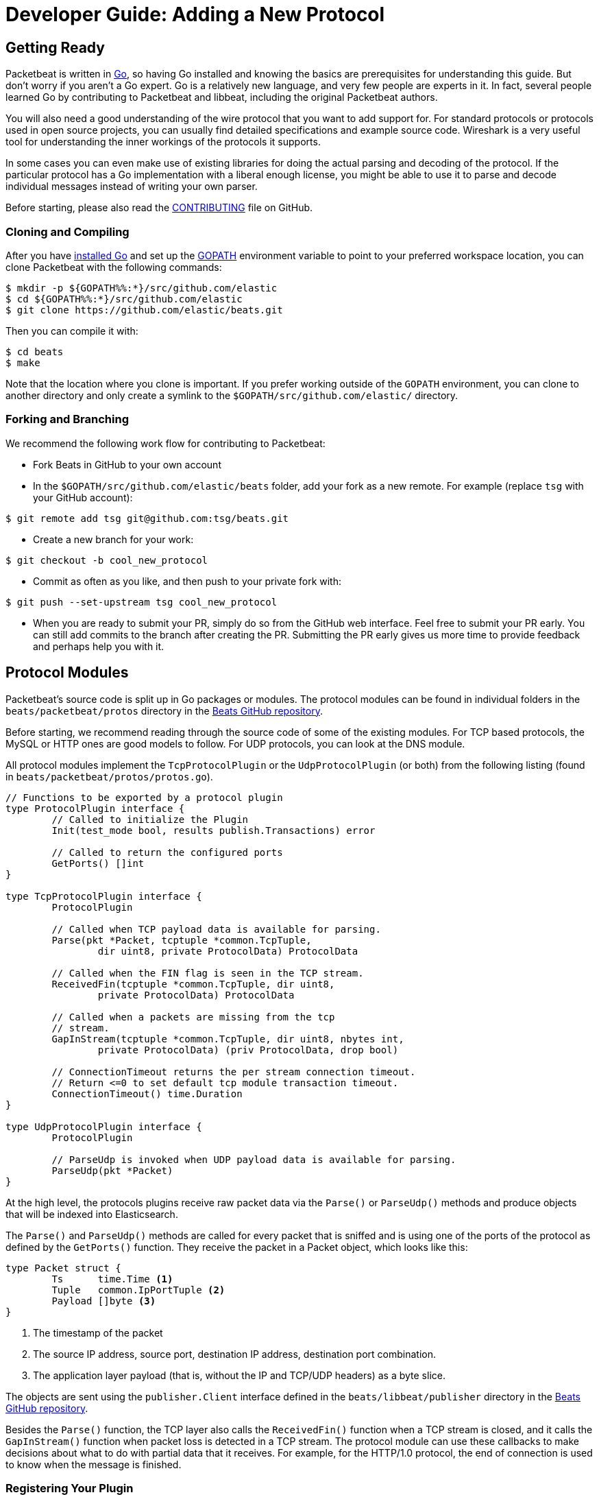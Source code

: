 [[new-protocol]]
= Developer Guide: Adding a New Protocol


[partintro]
--
The following topics describe how to add a new protocol to Packetbeat:

* <<getting-ready-new-protocol>>
* <<protocol-modules>>
* <<testing>>

--

[[getting-ready-new-protocol]]
== Getting Ready

Packetbeat is written in http://golang.org/[Go], so having Go installed and knowing the basics are prerequisites for understanding this guide. But don't worry if you aren't a Go expert. Go is a relatively new language, and very few people are experts in it. In fact, several people learned Go by contributing to Packetbeat and libbeat, including the original Packetbeat authors.

You will also need a good understanding of the wire protocol that you want to
add support for. For standard protocols or protocols used in open source
projects, you can usually find detailed specifications and example source code.
Wireshark is a very useful tool for understanding the inner workings of the
protocols it supports.

In some cases you can even make use of existing libraries for doing the actual
parsing and decoding of the protocol. If the particular protocol has a Go
implementation with a liberal enough license, you might be able to use it to
parse and decode individual messages instead of writing your own parser.

Before starting, please also read the
https://github.com/elastic/beats/blob/master/packetbeat/CONTRIBUTING.md[CONTRIBUTING]
file on GitHub.

[float]
=== Cloning and Compiling

After you have https://golang.org/doc/install[installed Go] and set up the
https://golang.org/doc/code.html#GOPATH[GOPATH] environment variable to point to
your preferred workspace location, you can clone Packetbeat with the
following commands:

[source,shell]
----------------------------------------------------------------------
$ mkdir -p ${GOPATH%%:*}/src/github.com/elastic
$ cd ${GOPATH%%:*}/src/github.com/elastic
$ git clone https://github.com/elastic/beats.git
----------------------------------------------------------------------

Then you can compile it with:

[source,shell]
----------------------------------------------------------------------
$ cd beats
$ make
----------------------------------------------------------------------

Note that the location where you clone is important. If you prefer working
outside of the `GOPATH` environment, you can clone to another directory and only
create a symlink to the `$GOPATH/src/github.com/elastic/` directory.

[float]
=== Forking and Branching

We recommend the following work flow for contributing to Packetbeat:

* Fork Beats in GitHub to your own account

* In the `$GOPATH/src/github.com/elastic/beats` folder, add your fork
  as a new remote. For example (replace `tsg` with your GitHub account):

[source,shell]
----------------------------------------------------------------------
$ git remote add tsg git@github.com:tsg/beats.git
----------------------------------------------------------------------

* Create a new branch for your work:

[source,shell]
----------------------------------------------------------------------
$ git checkout -b cool_new_protocol
----------------------------------------------------------------------

* Commit as often as you like, and then push to your private fork with:

[source,shell]
----------------------------------------------------------------------
$ git push --set-upstream tsg cool_new_protocol
----------------------------------------------------------------------

* When you are ready to submit your PR, simply do so from the GitHub web
  interface. Feel free to submit your PR early. You can still add commits to
  the branch after creating the PR. Submitting the PR early gives us more time to
  provide feedback and perhaps help you with it.

[[protocol-modules]]
== Protocol Modules

Packetbeat's source code is split up in Go packages or modules. The protocol
modules can be found in individual folders in the `beats/packetbeat/protos` directory
in the https://github.com/elastic/beats[Beats GitHub repository].

Before starting, we recommend reading through the source code of some of the
existing modules. For TCP based protocols, the MySQL or HTTP ones are good
models to follow. For UDP protocols, you can look at the DNS module.

All protocol modules implement the `TcpProtocolPlugin` or the
`UdpProtocolPlugin` (or both) from the following listing (found in
`beats/packetbeat/protos/protos.go`).

[source,go]
----------------------------------------------------------------------
// Functions to be exported by a protocol plugin
type ProtocolPlugin interface {
	// Called to initialize the Plugin
	Init(test_mode bool, results publish.Transactions) error

	// Called to return the configured ports
	GetPorts() []int
}

type TcpProtocolPlugin interface {
	ProtocolPlugin

	// Called when TCP payload data is available for parsing.
	Parse(pkt *Packet, tcptuple *common.TcpTuple,
		dir uint8, private ProtocolData) ProtocolData

	// Called when the FIN flag is seen in the TCP stream.
	ReceivedFin(tcptuple *common.TcpTuple, dir uint8,
		private ProtocolData) ProtocolData

	// Called when a packets are missing from the tcp
	// stream.
	GapInStream(tcptuple *common.TcpTuple, dir uint8, nbytes int,
		private ProtocolData) (priv ProtocolData, drop bool)

	// ConnectionTimeout returns the per stream connection timeout.
	// Return <=0 to set default tcp module transaction timeout.
	ConnectionTimeout() time.Duration
}

type UdpProtocolPlugin interface {
	ProtocolPlugin

	// ParseUdp is invoked when UDP payload data is available for parsing.
	ParseUdp(pkt *Packet)
}
----------------------------------------------------------------------

At the high level, the protocols plugins receive raw packet data via the
`Parse()` or `ParseUdp()` methods and produce objects that will be indexed into
Elasticsearch.

The `Parse()` and `ParseUdp()` methods are called for every packet that is
sniffed and is using one of the ports of the protocol as defined by the
`GetPorts()` function. They receive the packet in a Packet object, which looks
like this:

[source,go]
----------------------------------------------------------------------
type Packet struct {
	Ts      time.Time <1>
	Tuple   common.IpPortTuple <2>
	Payload []byte <3>
}
----------------------------------------------------------------------

<1> The timestamp of the packet
<2> The source IP address, source port, destination IP address, destination port
combination.
<3> The application layer payload (that is, without the IP and TCP/UDP headers) as a
byte slice.

The objects are sent using the `publisher.Client` interface defined in the
`beats/libbeat/publisher` directory in the https://github.com/elastic/beats[Beats GitHub repository].

Besides the `Parse()` function, the TCP layer also calls the `ReceivedFin()` function
when a TCP stream is closed, and it calls the `GapInStream()` function when packet
loss is detected in a TCP stream. The protocol module can use these callbacks to make
decisions about what to do with partial data that it receives. For example, for the
HTTP/1.0 protocol, the end of connection is used to know when the message is
finished.


[float]
=== Registering Your Plugin

To configure your plugin, you need to add a configuration struct to the
Protocols struct in `config/config.go`. This struct will be filled by
https://gopkg.in/yaml.v2[goyaml] on startup.

[source,go]
----------------------------------------------------------------------
type Protocols struct {
	Icmp     Icmp
	Dns      Dns
	Http     Http
	Memcache Memcache
	Mysql    Mysql
	Mongodb  Mongodb
	Pgsql    Pgsql
	Redis    Redis
	Thrift   Thrift
}
----------------------------------------------------------------------

Next create an ID for the new plugin in `protos/protos.go`:

[source,go]
----------------------------------------------------------------------
// Protocol constants.
const (
	UnknownProtocol Protocol = iota
	HttpProtocol
	MysqlProtocol
	RedisProtocol
	PgsqlProtocol
	ThriftProtocol
	MongodbProtocol
	DnsProtocol
	MemcacheProtocol
)

// Protocol names
var ProtocolNames = []string{
	"unknown",
	"http",
	"mysql",
	"redis",
	"pgsql",
	"thrift",
	"mongodb",
	"dns",
	"memcache",
}
----------------------------------------------------------------------

The protocol names must be in the same order as their corresponding protocol IDs. Additionally the protocol name must match the configuration name.

Finally register your new protocol plugin in `packetbeat.go` EnabledProtocolPlugins:

[source,go]
----------------------------------------------------------------------

var EnabledProtocolPlugins map[protos.Protocol]protos.ProtocolPlugin = map[protos.Protocol]protos.ProtocolPlugin{
	protos.HttpProtocol:     new(http.Http),
	protos.MemcacheProtocol: new(memcache.Memcache),
	protos.MysqlProtocol:    new(mysql.Mysql),
	protos.PgsqlProtocol:    new(pgsql.Pgsql),
	protos.RedisProtocol:    new(redis.Redis),
	protos.ThriftProtocol:   new(thrift.Thrift),
	protos.MongodbProtocol:  new(mongodb.Mongodb),
	protos.DnsProtocol:      new(dns.Dns),
}

----------------------------------------------------------------------

Once the module is registered, it can be configured, and packets will be processed.

Before implementing all the logic for your new protocol module, it can be
helpful to first register the module and implement the minimal plugin interface
for printing a debug message on received packets. This way you can test the plugin registration to ensure that it's working correctly.

[float]
=== The TCP Parse Function

For TCP protocols, the `Parse()` function is the heart of the module. As
mentioned earlier, this function is called for every TCP packet
that contains data on the configured ports.

It is important to understand that because TCP is a stream-based protocol,
the packet boundaries don't necessarily match the application
layer message boundaries. For example, a packet can contain only a part of the
message, it can contain a complete message, or it can contain multiple messages.

If you see a packet in the middle of the stream, you have no guaranties that its
first byte is the beginning of a message. However, if the packet is the first
seen in a given TCP stream, then you can assume it is the beginning of the message.

The `Parse()` function needs to deal with these facts, which generally means that it
needs to keep state across multiple packets.

Let's have a look again at its signature:

[source,go]
----------------------------------------------------------------------
func Parse(pkt *protos.Packet, tcptuple *common.TcpTuple, dir uint8,
	private protos.ProtocolData) protos.ProtocolData
----------------------------------------------------------------------

We've already talked about the first parameter, which contains the packet data.
The rest of the parameters and the return value are used for maintaining state
inside the TCP stream.

The `tcptuple` is a unique identifier for the TCP stream that the packet
is part of. You can use the `tcptuple.Hashable()` function to get a value that
you can store in a map. The `dir` flag gives you the direction in which the
packet is flowing inside the TCP stream. The two possible values are
`TcpDirectionOriginal` if the packet goes in the same direction as the first
packet from the stream and `TcpDirectionReverse` if the packet goes in
the other direction.

The `private` parameter can be used by the module to store state in the TCP stream.
The module would typically cast this at run time to a
type of its choice, modify it as needed, and then return the modified value.
The next time the TCP layer calls `Parse()` or another function from the
`TcpProtocolPlugin` interface, it will call the function with the modified
private value.

Here is an example of how the MySQL module handles the private data:

[source,go]
----------------------------------------------------------------------
	priv := mysqlPrivateData{}
	if private != nil {
		var ok bool
		priv, ok = private.(mysqlPrivateData)
		if !ok {
			priv = mysqlPrivateData{}
		}
	}

	[ ... ]

	return priv
----------------------------------------------------------------------

Most modules then use a logic similar to the following to deal with incomplete
data (this example is also from MySQL):


[source,go]
----------------------------------------------------------------------
		ok, complete := mysqlMessageParser(priv.Data[dir])
		if !ok {
			// drop this tcp stream. Will retry parsing with the next
			// segment in it
			priv.Data[dir] = nil
			logp.Debug("mysql", "Ignore MySQL message. Drop tcp stream.")
			return priv
		}

		if complete {
			mysql.messageComplete(tcptuple, dir, stream)
		} else {
			// wait for more data
			break
		}
----------------------------------------------------------------------

The `mysqlMessageParser()` is the function that tries to parse a single MySQL
message. Its implementation is MySQL-specific, so it's not interesting to us for this
guide. It returns two values: `ok`, which is `false` if there was a parsing error
from which we cannot recover, and `complete`, which indicates whether a complete
and valid message was separated from the stream. These two values are used for
deciding what to do next. In case of errors, we drop the stream. If there are no
errors, but the message is not yet complete, we do nothing and wait for more
data. Finally, if the message is complete, we go to the next level.

This block of code is called in a loop so that it can separate multiple messages
found in the same packet.

[float]
=== The UDP ParseUdp Function

If the protocol you are working on is running on top of UDP, then all the
complexities that TCP parser/decoders need to deal with around extracting
messages from packets are no longer relevant.

For an example, see the `ParseUdp()` function from the DNS module.

[float]
=== Correlation

Most protocols that Packetbeat supports today are request-response oriented.
Packetbeat indexes into Elasticsearch a document for each request-response pair
(called a transaction). This way we can have data from the request and the
response in the same document and measure the response time.

But this can be different for your protocol. For example for an asynchronous
protocol like AMPQ, it makes more sense to index a document for every message,
and then no correlation is necessary. On the other hand, for a session-based
protocol like SIP, it might make sense to index a document for a SIP transaction
or for a full SIP dialog, which can have more than two messages.

The TCP stream or UDP ports are usually good indicators that two messages belong
to the same transactions. Therefore most protocol implementations in
Packetbeat use a map with `tcptuple` maps for correlating the requests with the
responses. One thing you should be careful about is to expire and remove from
this map incomplete transactions. For example, we might see the request that has
created an entry in the map, but if we never see the reply, we need to remove
the request from memory on a timer, otherwise we risk leaking memory.

[float]
=== Sending the Result

After the correlation step, you should have an JSON-like object that can be sent
to Elasticsearch for indexing. You send the object by publishing it
through the publisher client interface, which is received by the `Init`
function. The publisher client accepts structures of type `common.MapStr`, which
is essentially a `map[string]interface{}` with a few more convenience methods
added (see the `beats/libbeat/common` package in the https://github.com/elastic/beats[Beats GitHub repository]).
 
As an example, here is the relevant code from the Redis module:

[source,go]
----------------------------------------------------------------------
    event := common.MapStr{
		"@timestamp":   common.Time(requ.Ts),
		"type":         "redis",
		"status":       error,
		"responsetime": responseTime,
		"redis":        returnValue,
		"method":       common.NetString(bytes.ToUpper(requ.Method)),
		"resource":     requ.Path,
		"query":        requ.Message,
		"bytes_in":     uint64(requ.Size),
		"bytes_out":    uint64(resp.Size),
		"src":          src,
		"dst":          dst,
	}
	if redis.SendRequest {
		event["request"] = requ.Message
	}
	if redis.SendResponse {
		event["response"] = resp.Message
	}
    
    return event
----------------------------------------------------------------------

The following fields are required and their presence will be checked by
system tests:

 * `@timestamp`. Set this to the timestamp of the first packet from the message
   and cast it to `common.Time` like in the example.
 * `type`. Set this to the protocol name.
 * `status`. The status of the transactions. Use either `common.OK_STATUS` or
   `common.ERROR_STATUS`. If the protocol doesn't have responses or a meaning of
   status code, use OK.
 * `resource`. This should represent what is requested, with the exact meaning
   depending on the protocol. For HTTP, this is the URL.  For SQL databases,
   this is the table name. For key-value stores, this is the key. If nothing
   seems to make sense to put in this field, use the empty string.

[float]
=== Helpers

[float]
==== Parsing Helpers

In libbeat you also find some helpers for implementing parsers for binary and
text-based protocols. The `Bytes_*` functions are the most low-level helpers
for binary protocols that use network byte order. These functions can be found in the
`beats/libbeat/common` module in the https://github.com/elastic/beats[Beats GitHub repository].
In addition to these very low-level helpers, a stream
buffer for parsing TCP-based streams, or simply UDP packets with integrated
error handling, is provided by `beats/libbeat/common/streambuf`. The following example
demonstrates using the stream buffer for parsing the Memcache protocol UDP header:

[source,go]
----------------------------------------------------------------------
func parseUdpHeader(buf *streambuf.Buffer) (mcUdpHeader, error) {
    var h mcUdpHeader
    h.requestId, _ = buf.ReadNetUint16()
    h.seqNumber, _ = buf.ReadNetUint16()
    h.numDatagrams, _ = buf.ReadNetUint16()
    buf.Advance(2) // ignore reserved
    return h, buf.Err()
}
----------------------------------------------------------------------

The stream buffer is also used to implement the binary and text-based protocols
for memcache.

[source,go]
----------------------------------------------------------------------
	header := buf.Snapshot()
	buf.Advance(memcacheHeaderSize)

	msg := parser.message
	if msg.IsRequest {
		msg.vbucket, _ = header.ReadNetUint16At(6)
	} else {
		msg.status, _ = header.ReadNetUint16At(6)
	}

	cas, _ := header.ReadNetUint64At(16)
	if cas != 0 {
		setCasUnique(msg, cas)
	}
	msg.opaque, _ = header.ReadNetUint32At(12)

	// check message length

	extraLen, _ := header.ReadNetUint8At(4)
	keyLen, _ := header.ReadNetUint16At(2)
	totalLen, _ := header.ReadNetUint32At(8)

    [...]

	if extraLen > 0 {
		tmp, _ := buf.Collect(int(extraLen))
		extras := streambuf.NewFixed(tmp)
		var err error
		if msg.IsRequest && requestArgs != nil {
			err = parseBinaryArgs(parser, requestArgs, header, extras)
		} else if responseArgs != nil {
			err = parseBinaryArgs(parser, responseArgs, header, extras)
		}
		if err != nil {
			msg.AddNotes(err.Error())
		}
	}

	if keyLen > 0 {
		key, _ := buf.Collect(int(keyLen))
		keys := []memcacheString{memcacheString{key}}
		msg.keys = keys
	}

	if valueLen == 0 {
		return parser.yield(buf.BufferConsumed())
	}
----------------------------------------------------------------------

The stream buffer also implements a number of interfaces defined in the standard "io" package
and can easily be used to serialize some packets for testing parsers (see
`beats/packetbeat/protos/memcache/binary_test.go`).

[float]
==== Module Helpers

Packetbeat provides the module `beats/packetbeat/protos/applayer` with
common definitions among all application layer protocols. For example using the
Transaction type from `applayer` guarantees that the final document will have all common required fields defined. Just embed the `applayer.Transaction` with your own
application layer transaction type to make use of it. Here is an example from the memcache protocol:

[source,go]
----------------------------------------------------------------------
	type transaction struct {
		applayer.Transaction

		command *commandType

		request  *message
		response *message
	}

	func (t *transaction) Event(event common.MapStr) error { // use applayer.Transaction to write common required fields
		if err := t.Transaction.Event(event); err != nil {
			logp.Warn("error filling generic transaction fields: %v", err)
			return err
		}

		mc := common.MapStr{}
		event["memcache"] = mc

        [...]

		return nil
	}
----------------------------------------------------------------------

Use `applayer.Message` in conjunction with `applayer.Transaction` for creating the
transaction and `applayer.Stream` to manage your stream buffers for parsing.

[[testing]]
== Testing

[float]
=== Unit Tests

For unit tests, use only the Go standard library
http://golang.org/pkg/testing/[testing] package. To make comparing complex
structures less verbose, we use the assert package from the
https://github.com/stretchr/testify[testify] library.

For parser and decoder tests, it's a good practice to have an array with
test cases containing the inputs and expected outputs. For an example, see the
`Test_splitCookiesHeader` unit test in `beats/packetbeat/protos/http/http_test.go`
in the https://github.com/elastic/beats[Beats GitHub repository].

You can also have unit tests that treat the whole module as a black box, calling
its interface functions, then reading the result and checking it. This pattern 
is especially useful for checking corner cases related to packet boundaries or 
correlation issues. Here is an example from the HTTP module:

[source,go]
----------------------------------------------------------------------
func Test_gap_in_body_http1dot0_fin(t *testing.T) {
	if testing.Verbose() { <1>
		logp.LogInit(logp.LOG_DEBUG, "", false, true, []string{"http",
			"httpdetailed"})
	}
	http := HttpModForTests()

	data1 := []byte("GET / HTTP/1.0\r\n\r\n") <2>

	data2 := []byte("HTTP/1.0 200 OK\r\n" +
		"Date: Tue, 14 Aug 2012 22:31:45 GMT\r\n" +
		"Expires: -1\r\n" +
		"Cache-Control: private, max-age=0\r\n" +
		"Content-Type: text/html; charset=UTF-8\r\n" +
		"Content-Encoding: gzip\r\n" +
		"Server: gws\r\n" +
		"X-XSS-Protection: 1; mode=block\r\n" +
		"X-Frame-Options: SAMEORIGIN\r\n" +
		"\r\n" +
		"xxxxxxxxxxxxxxxxxxxx")

	tcptuple := testCreateTCPTuple()
	req := protos.Packet{Payload: data1}
	resp := protos.Packet{Payload: data2}

	private := protos.ProtocolData(new(httpConnectionData))

	private = http.Parse(&req, tcptuple, 0, private) <3>
	private = http.ReceivedFin(tcptuple, 0, private)

	private = http.Parse(&resp, tcptuple, 1, private)

	logp.Debug("http", "Now sending gap..")

	private, drop := http.GapInStream(tcptuple, 1, 10, private)
	assert.Equal(t, false, drop)

	private = http.ReceivedFin(tcptuple, 1, private)

	trans := expectTransaction(t, http) <4>
	assert.NotNil(t, trans)
	assert.Equal(t, trans["notes"], []string{"Packet loss while capturing the response"})
}
----------------------------------------------------------------------

<1> It's useful to initialize the logging system in case the `-v` flag is passed
to `go test`. This makes it easy to get the logs for a failing test while
keeping the output clean on a normal run.

<2> Define the data we'll be using in the test.

<3> Call the interface functions exported by the module. The `private` structure
is passed from one call to the next like the TCP layer would do.

<4> The `expectTransaction` function tries to read from the publisher queue and
causes errors in the test case if there's no transaction present.

To check the coverage of your unit tests, run the `make cover` command at the
top of the repository.

[float]
=== System Testing

Because the main input to Packetbeat are packets and the main output are JSON
objects, a convenient way of testing its functionality is by providing PCAP
files as input and checking the results in the files created by using the "file"
output plugin.

This is the approach taken by the tests in the `beats/packetbeat/tests/system` directory
in the https://github.com/elastic/beats[Beats GitHub repository]. The
tests are written in Python and executed using
https://nose.readthedocs.org/en/latest/[nose]. Here is a simple example test
from the MongoDB suite:


[source,python]
----------------------------------------------------------------------
    def test_mongodb_find(self):
        """
        Should correctly pass a simple MongoDB find query
        """
        self.render_config_template( <1>
            mongodb_ports=[27017]
        )
        self.run_packetbeat(pcap="mongodb_find.pcap", <2>
                            debug_selectors=["mongodb"])

        objs = self.read_output() <3>
        o = objs[0]
        assert o["type"] == "mongodb"
        assert o["method"] == "find"
        assert o["status"] == "OK"
----------------------------------------------------------------------

<1> The configuration file for each test run is generated from the template. If
your protocol plugin has options in the configuration file, you should add them
to the template.

<2> The `run_packetbeat` function receives the PCAP file to run. It looks for
the PCAP file in the `beats/packetbeat/tests/system/pcaps` folder. The `debug_selectors` array controls
which log lines to be included. You can use `debug_selectors=["*"]` to enable
all debug messages.

<3> After the run, the test reads the output files and checks the result.

TIP: To generate the PCAP files, you can use Packetbeat. The `-dump` CLI
flag will dump to disk all the packets sniffed from the network that match the
BPF filter.

To run the whole test suite, use:

[source,shell]
----------------------------------------------------------------------
$ make test
----------------------------------------------------------------------

This requires you to have Python and virtualenv installed, but it automatically
creates and uses the virtualenv.

To run an individual test, use the following steps:

[source,shell]
----------------------------------------------------------------------
$ cd tests
$ . env/bin/activate
$ nosetests test_0025_mongodb_basic.py:Test.test_write_errors
----------------------------------------------------------------------

After running the individual test, you can check the logs, the output, and the
configuration file manually by looking into the folder that the `last_run`
symlink points to:

[source,shell]
----------------------------------------------------------------------
$ cd last_run
$ ls
output packetbeat.log packetbeat.yml
----------------------------------------------------------------------
